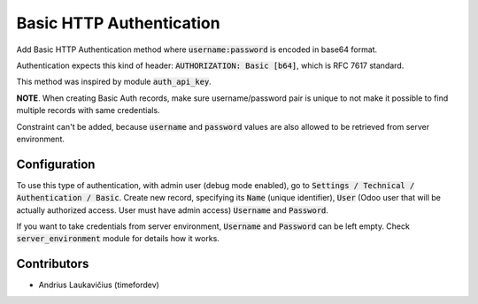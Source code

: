 Basic HTTP Authentication
#########################

Add Basic HTTP Authentication method where :code:`username:password` is encoded in base64 format.

Authentication expects this kind of header: :code:`AUTHORIZATION: Basic [b64]`, which is RFC 7617 standard.

This method was inspired by module :code:`auth_api_key`.

**NOTE**. When creating Basic Auth records, make sure username/password pair is unique to not make it possible to find multiple records with same credentials.

Constraint can't be added, because :code:`username` and :code:`password` values are also allowed to be retrieved from server environment.

Configuration
=============

To use this type of authentication, with admin user (debug mode enabled), go to :code:`Settings / Technical / Authentication / Basic`. Create new record, specifying its :code:`Name` (unique identifier), :code:`User` (Odoo user that will be actually authorized access. User must have admin access) :code:`Username` and :code:`Password`.

If you want to take credentials from server environment, :code:`Username` and :code:`Password` can be left empty. Check :code:`server_environment` module for details how it works.

Contributors
============

* Andrius Laukavičius (timefordev)
